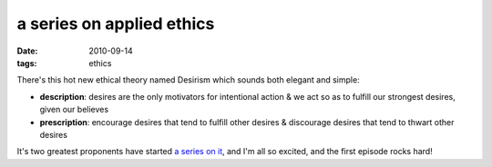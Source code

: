 a series on applied ethics
==========================

:date: 2010-09-14
:tags: ethics



There's this hot new ethical theory named Desirism which sounds both
elegant and simple:

-  **description**: desires are the only motivators for intentional
   action & we act so as to fulfill our strongest desires, given our
   believes
-  **prescription**: encourage desires that tend to fulfill other
   desires & discourage desires that tend to thwart other desires

It's two greatest proponents have started `a series on it`_, and I'm all
so excited, and the first episode rocks hard!

.. _a series on it: http://commonsenseatheism.com/?p=11303
